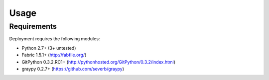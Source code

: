 
=====
Usage
=====

Requirements
============

Deployment requires the following modules:

* Python 2.7+ (3+ untested)
* Fabric 1.5.1+ (http://fabfile.org/)
* GitPython 0.3.2.RC1+ (http://pythonhosted.org/GitPython/0.3.2/index.html)
* graypy 0.2.7+ (https://github.com/severb/graypy)
